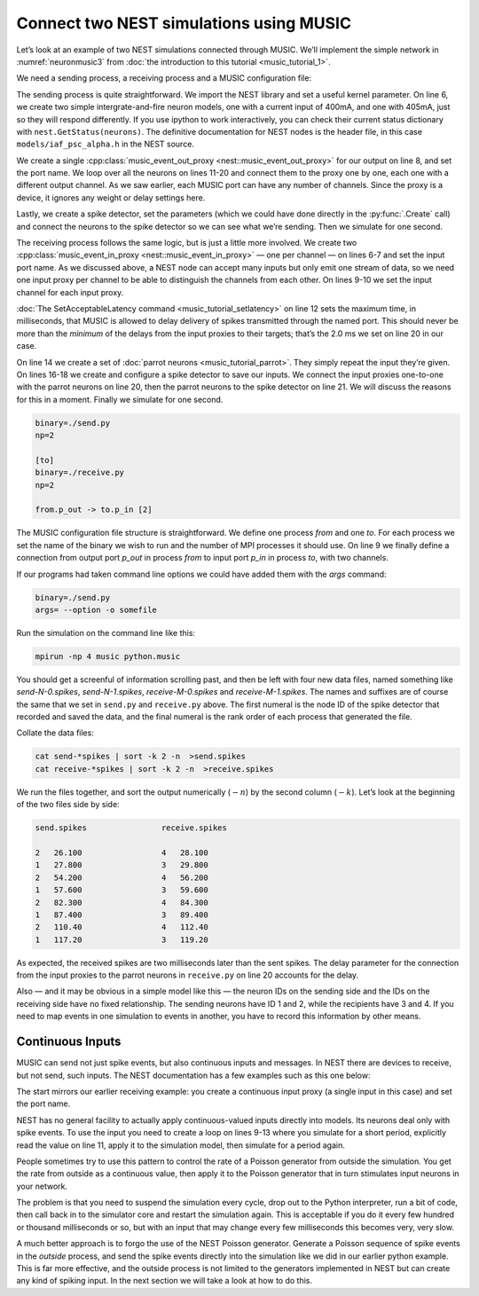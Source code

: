 Connect two NEST simulations using MUSIC
======================================================

Let’s look at an example of two NEST simulations connected through
MUSIC. We’ll implement the simple network in :numref:`neuronmusic3`
from :doc:`the introduction to this tutorial <music_tutorial_1>`.

We need a sending process, a receiving process and a MUSIC
configuration file:


.. code-block:: python
    :linenos:

    #!/usr/bin/env python

    import nest
    nest.SetKernelStatus({"overwrite_files": True})

    neurons = nest.Create('iaf_psc_alpha', 2, [{'I_e': 400.0}, {'I_e': 405.0}])

    music_out = nest.Create('music_event_out_proxy', 1,
        params = {'port_name':'p_out'})

    for i, n in enumerate(neurons):
        nest.Connect([n], music_out, "one_to_one",{'music_channel': i})

    sdetector = nest.Create("spike_detector")
    nest.SetStatus(sdetector, {"withgid": True, "withtime": True, "to_file": True,
        "label": "send", "file_extension": "spikes"})

    nest.Connect(neurons, sdetector)

    nest.Simulate(1000.0)

The sending process is quite straightforward. We import the NEST library
and set a useful kernel parameter. On line 6, we create two simple
intergrate-and-fire neuron models, one with a current input of 400mA,
and one with 405mA, just so they will respond differently. If you use
ipython to work interactively, you can check their current status
dictionary with ``nest.GetStatus(neurons)``. The definitive
documentation for NEST nodes is the header file, in this case
``models/iaf_psc_alpha.h`` in the NEST source.

We create a single :cpp:class:`music_event_out_proxy <nest::music_event_out_proxy>` for our
output on line 8, and set the port name. We loop over all the neurons on
lines 11-20 and connect them to the proxy one by one, each one with a
different output channel. As we saw earlier, each MUSIC port can have
any number of channels. Since the proxy is a device, it ignores any
weight or delay settings here.

Lastly, we create a spike detector, set the parameters (which we could
have done directly in the :py:func:`.Create` call) and connect the
neurons to the spike detector so we can see what we’re sending. Then we
simulate for one second.

.. code-block:: python
    :linenos:

    #!/usr/bin/env python

    import nest
    nest.SetKernelStatus({"overwrite_files": True})

    music_in = nest.Create("music_event_in_proxy", 2,
        params = {'port_name': 'p_in'})

    for i, n in enumerate(music_in):
        nest.SetStatus([n], {'music_channel': i})

    nest.SetAcceptableLatency('p_in', 2.0)

    parrots = nest.Create("parrot_neuron", 2)

    sdetector = nest.Create("spike_detector")
    nest.SetStatus(sdetector, {"withgid": True, "withtime": True, "to_file": True,
        "label": "receive", "file_extension": "spikes"})

    nest.Connect(music_in, parrots, 'one_to_one', {"weight":1.0, "delay": 2.0})
    nest.Connect(parrots, sdetector)

    nest.Simulate(1000.0)

The receiving process follows the same logic, but is just a little more
involved. We create two :cpp:class:`music_event_in_proxy <nest::music_event_in_proxy>` — one
per channel — on lines 6-7 and set the input port name. As we discussed
above, a NEST node can accept many inputs but only emit one stream of
data, so we need one input proxy per channel to be able to distinguish
the channels from each other. On lines 9-10 we set the input channel for
each input proxy.

:doc:`The SetAcceptableLatency command <music_tutorial_setlatency>` on line 12 sets the
maximum time, in milliseconds, that MUSIC is allowed to delay delivery of spikes
transmitted through the named port. This should never be more than the
*minimum* of the delays from the input proxies to their targets; that’s
the 2.0 ms we set on line 20 in our case.

On line 14 we create a set of :doc:`parrot neurons <music_tutorial_parrot>`.
They simply repeat the input they’re given. On lines 16-18 we create and
configure a spike detector to save our inputs. We connect the input proxies
one-to-one with the parrot neurons on line 20, then the parrot neurons to
the spike detector on line 21. We will discuss the reasons for this in a moment.
Finally we simulate for one second.

.. code-block:: sh

      binary=./send.py
      np=2

      [to]
      binary=./receive.py
      np=2

      from.p_out -> to.p_in [2]

The MUSIC configuration file structure is straightforward. We define one
process `from` and one `to`. For each
process we set the name of the binary we wish to run and the number of
MPI processes it should use. On line 9 we finally define a connection
from output port `p_out` in process
`from` to input port `p_in` in process
`to`, with two channels.

If our programs had taken command line options we could have added them
with the `args` command:



.. code-block:: sh

      binary=./send.py
      args= --option -o somefile

Run the simulation on the command line like this:

.. code-block:: sh

      mpirun -np 4 music python.music

You should get a screenful of information scrolling past, and then be
left with four new data files, named something like `send-N-0.spikes`,
`send-N-1.spikes`, `receive-M-0.spikes` and `receive-M-1.spikes`. The names
and suffixes are of course the same that we set in ``send.py`` and
``receive.py`` above. The first numeral is the node ID of the spike detector
that recorded and saved the data, and the final numeral is the rank order of
each process that generated the file.

Collate the data files:


.. code-block:: sh

      cat send-*spikes | sort -k 2 -n  >send.spikes
      cat receive-*spikes | sort -k 2 -n  >receive.spikes

We run the files together, and sort the output numerically
(:math:`-n`) by the second column (:math:`-k`). Let’s
look at the beginning of the two files side by side:


.. code-block:: sh

    send.spikes                receive.spikes

    2   26.100                 4   28.100
    1   27.800                 3   29.800
    2   54.200                 4   56.200
    1   57.600                 3   59.600
    2   82.300                 4   84.300
    1   87.400                 3   89.400
    2   110.40                 4   112.40
    1   117.20                 3   119.20

As expected, the received spikes are two milliseconds later than the
sent spikes. The delay parameter for the connection from the input
proxies to the parrot neurons in ``receive.py`` on line 20
accounts for the delay.

Also — and it may be obvious in a simple model like this — the neuron
IDs on the sending side and the IDs on the receiving side have no fixed
relationship. The sending neurons have ID 1 and 2, while the recipients
have 3 and 4. If you need to map events in one simulation to events in
another, you have to record this information by other means.

Continuous Inputs
-----------------

MUSIC can send not just spike events, but also continuous inputs and
messages. In NEST there are devices to receive, but not send, such
inputs. The NEST documentation has a few examples such as this one
below:


.. code-block:: python
    :linenos:

    #!/usr/bin/python

    import nest

    mcip = nest.Create('music_cont_in_proxy')
    nest.SetStatus(mcip, {'port_name' : 'contdata'})

    time = 0
    while time < 1000:
        nest.Simulate (10)
        data = nest.GetStatus (mcip, 'data')
        print data
        time += 10

The start mirrors our earlier receiving example: you create a continuous
input proxy (a single input in this case) and set the port name.

NEST has no general facility to actually apply continuous-valued inputs
directly into models. Its neurons deal only with spike events. To use
the input you need to create a loop on lines 9-13 where you simulate for
a short period, explicitly read the value on line 11, apply it to the
simulation model, then simulate for a period again.

People sometimes try to use this pattern to control the rate of a
Poisson generator from outside the simulation. You get the rate from
outside as a continuous value, then apply it to the Poisson generator
that in turn stimulates input neurons in your network.

The problem is that you need to suspend the simulation every cycle, drop
out to the Python interpreter, run a bit of code, then call back in to
the simulator core and restart the simulation again. This is acceptable
if you do it every few hundred or thousand milliseconds or so, but with
an input that may change every few milliseconds this becomes very, very
slow.

A much better approach is to forgo the use of the NEST Poisson
generator. Generate a Poisson sequence of spike events in the *outside*
process, and send the spike events directly into the simulation like we
did in our earlier python example. This is far more effective, and the
outside process is not limited to the generators implemented in NEST but
can create any kind of spiking input. In the next section we will take a
look at how to do this.

